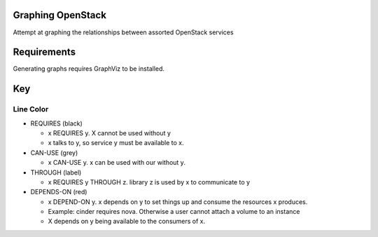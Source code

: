 Graphing OpenStack
==================

Attempt at graphing the relationships between assorted OpenStack services

Requirements
============

Generating graphs requires GraphViz to be installed.

Key
====

Line Color
----------


* REQUIRES (black)

  * x REQUIRES y. X cannot be used without y
  * x talks to y, so service y must be available to x.
* CAN-USE (grey)

  * x CAN-USE y. x can be used with our without y.
* THROUGH (label)

  * x REQUIRES y THROUGH z. library z is used by x to communicate to y
* DEPENDS-ON (red)

  * x DEPEND-ON y. x depends on y to set things up and consume the resources x produces.
  * Example: cinder requires nova. Otherwise a user cannot attach a volume to an instance
  * X depends on y being available to the consumers of x.
